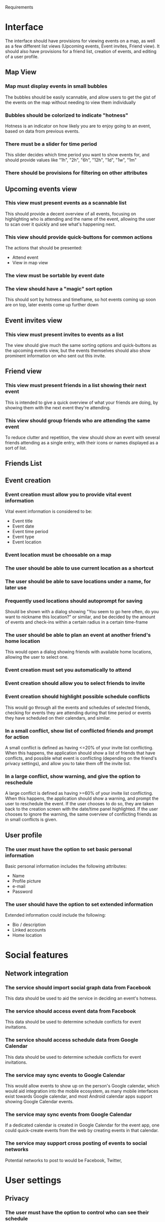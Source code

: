 #+latex_class: oreport
#+LATEX_HEADER: \usepackage[utf8]{inputenc}
#+LATEX_HEADER: \usepackage[T1]{fontenc}
#+LATEX_HEADER: \usepackage{graphicx}
#+LATEX_HEADER: \usepackage[usenames,dvipsnames]{color}
#+LATEX_HEADER: \usepackage{longtable}
#+LATEX_HEADER: \usepackage{float}
#+LATEX_HEADER: \usepackage{wrapfig}
#+LATEX_HEADER: \usepackage{soul}
#+LATEX_HEADER: \usepackage{amssymb}
#+LATEX_HEADER: \usepackage{hyperref}
#+LATEX_HEADER: \usepackage{hypcap}
#+LATEX_HEADER: \hypersetup{colorlinks=true,linkcolor=red,citecolor=black,filecolor=magenta, urlcolor=cyan}
Requirements

* Interface

The interface should have provisions for viewing events on a map, as well as a
few different list views (Upcoming events, Event invites, Friend view). It should also have provisions for a friend list, creation of
events, and editing of a user profile.

** Map View
*** Map must display events in small bubbles
    The bubbles should be easily scannable, and allow users to get the gist of
    the events on the map without needing to view them individually
*** Bubbles should be colorized to indicate "hotness"
    Hotness is an indicator on how likely you are to enjoy going to an event,
    based on data from previous events.
*** There must be a slider for time period
    This slider decides which time period you want to show events for, and
    should provide values like "1h", "2h", "6h", "12h", "1d", "1w", "1m"
*** There should be provisions for filtering on other attributes
** Upcoming events view

*** This view must present events as a scannable list
    This should provide a decent overview of all events, focusing on
    highlighting who is attending and the name of the event, allowing the user
    to scan over it quickly and see what's happening next.
*** This view should provide quick-buttons for common actions
    The actions that should be presented:
    - Attend event
    - View in map view
*** The view must be sortable by event date
*** The view should have a "magic" sort option
    This should sort by hotness and timeframe, so hot events coming up soon are
    on top, later events come up further down
** Event invites view
*** This view must present invites to events as a list
    The view should give much the same sorting options and quick-buttons as the
    upcoming events view, but the events themselves should also show prominent
    information on who sent out this invite.
** Friend view
*** This view must present friends in a list showing their next event
    This is intended to give a quick overview of what your friends are doing, by
    showing them with the next event they're attending.
*** This view should group friends who are attending the same event
    To reduce clutter and repetition, the view should show an event with several
    friends attending as a single entry, with their icons or names displayed as
    a sort of list.

** Friends List

** Event creation
*** Event creation must allow you to provide vital event information
    Vital event information is considered to be:
    - Event title
    - Event date
    - Event time period
    - Event type
    - Event location

*** Event location must be choosable on a map

*** The user should be able to use current location as a shortcut

*** The user should be able to save locations under a name, for later use

*** Frequently used locations should autoprompt for saving
     Should be shown with a dialog showing "You seem to go here often, do you
     want to nickname this location?" or similar, and be decided by the amount
     of events and check-ins within a certain radius in a certain time-frame

*** The user should be able to plan an event at another friend's home location
     This would open a dialog showing friends with available home locations,
     allowing the user to select one.
*** Event creation must set you automatically to attend
*** Event creation should allow you to select friends to invite
*** Event creation should highlight possible schedule conflicts
    This would go through all the events and schedules of selected friends,
    checking for events they are attending during that time period or events
    they have scheduled on their calendars, and similar.
*** In a small conflict, show list of conflicted friends and prompt for action
     A small conflict is defined as having <=20% of your invite list
     conflicting. When this happens, the application should show a list of
     friends that have conflicts, and possible what event is conflicting
     (depending on the friend's privacy settings), and allow you to take them
     off the invite list.
*** In a large conflict, show warning, and give the option to reschedule
     A large conflict is defined as having >=60% of your invite list
     conflicting. When this happens, the application should show a warning, and
     prompt the user to reschedule the event. If the user chooses to do so, they
     are taken back to the creation screen with the date/time panel
     highlighted. If the user chooses to ignore the warning, the same overview
     of conflicting friends as in small conflicts is given.



** User profile

*** The user must have the option to set basic personal information
    Basic personal information includes the following attributes:
    - Name
    - Profile picture
    - e-mail
    - Password

*** The user should have the option to set extended information
    Extended information could include the following:
    - Bio / description
    - Linked accounts
    - Home location

* Social features
** Network integration
*** The service should import social graph data from Facebook
    This data should be used to aid the service in deciding an event's hotness.
*** The service should access event data from Facebook
    This data should be used to determine schedule conflicts for event invitations.
*** The service should access schedule data from Google Calendar
    This data should be used to determine schedule conflicts for event invitations.
*** The service may sync events to Google Calendar
    This would allow events to show up on the person's Google calendar, which
    would aid integration into the mobile ecosystem, as many mobile interfaces
    exist towards Google calendar, and most Android calendar apps support
    showing Google Calendar events.
*** The service may sync events from Google Calendar
    If a dedicated calendar is created in Google Calendar for the event app, one
    could quick-create events from the web by creating events in that calendar.
*** The service may support cross posting of events to social networks
    Potential networks to post to would be Facebook, Twitter,
* User settings
** Privacy
*** The user must have the option to control who can see their schedule
    This should have at least two options, which the user can set up much like
    Facebook's privacy options, with one selected as the default:
    - Who can see conflicts
    - Who can see schedule data
*** The user must have the option to control who can see their events
    This controls who can see their attending events in the "friends view", who
    can see their planned events, and so on.
